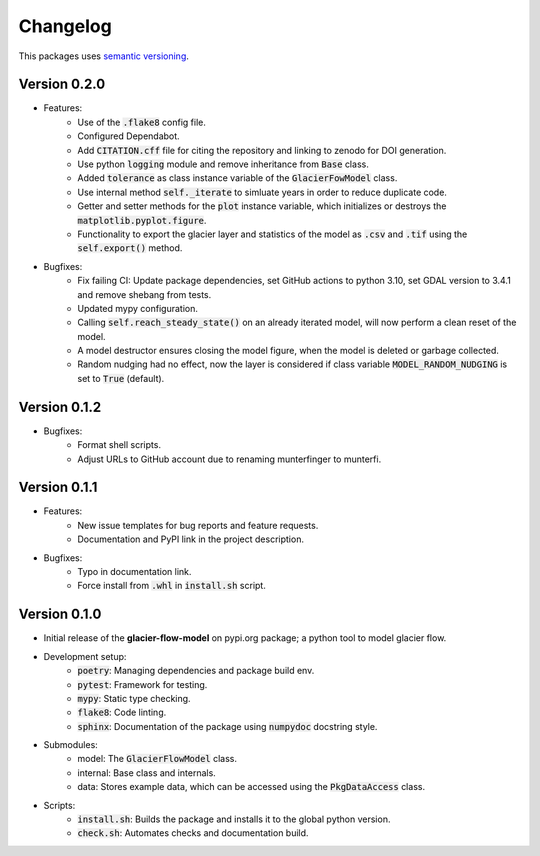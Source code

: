 Changelog
=========

This packages uses `semantic versioning <https://semver.org/>`_.

Version 0.2.0
-------------

- Features:
    - Use of the :code:`.flake8` config file.
    - Configured Dependabot.
    - Add :code:`CITATION.cff` file for citing the repository and linking to
      zenodo for DOI generation.
    - Use python :code:`logging` module and remove inheritance from
      :code:`Base` class.
    - Added :code:`tolerance` as class instance variable of the
      :code:`GlacierFowModel` class.
    - Use internal method :code:`self._iterate` to simluate years in order to
      reduce duplicate code.
    - Getter and setter methods for the :code:`plot` instance variable, which
      initializes or destroys the :code:`matplotlib.pyplot.figure`.
    - Functionality to export the glacier layer and statistics of the model as
      :code:`.csv` and :code:`.tif` using the :code:`self.export()` method.
- Bugfixes:
    - Fix failing CI: Update package dependencies, set GitHub actions to python
      3.10, set GDAL version to 3.4.1 and remove shebang from tests.
    - Updated mypy configuration.
    - Calling :code:`self.reach_steady_state()` on an already iterated model,
      will now perform a clean reset of the model.
    - A model destructor ensures closing the model figure, when the model is
      deleted or garbage collected.
    - Random nudging had no effect, now the layer is considered if class
      variable :code:`MODEL_RANDOM_NUDGING` is set to :code:`True` (default).

Version 0.1.2
-------------

- Bugfixes:
    - Format shell scripts.
    - Adjust URLs to GitHub account due to renaming munterfinger to munterfi.

Version 0.1.1
-------------

- Features:
    - New issue templates for bug reports and feature requests.
    - Documentation and PyPI link in the project description.
- Bugfixes:
    - Typo in documentation link.
    - Force install from :code:`.whl` in :code:`install.sh` script.

Version 0.1.0
-------------

- Initial release of the **glacier-flow-model** on pypi.org package; a python
  tool to model glacier flow.
- Development setup:
    - :code:`poetry`: Managing dependencies and package build env.
    - :code:`pytest`: Framework for testing.
    - :code:`mypy`: Static type checking.
    - :code:`flake8`: Code linting.
    - :code:`sphinx`: Documentation of the package using :code:`numpydoc`
      docstring style.
- Submodules:
    - model: The :code:`GlacierFlowModel` class.
    - internal: Base class and internals.
    - data: Stores example data, which can be accessed using the
      :code:`PkgDataAccess` class.
- Scripts:
    - :code:`install.sh`: Builds the package and installs it to the global
      python version.
    - :code:`check.sh`: Automates checks and documentation build.
